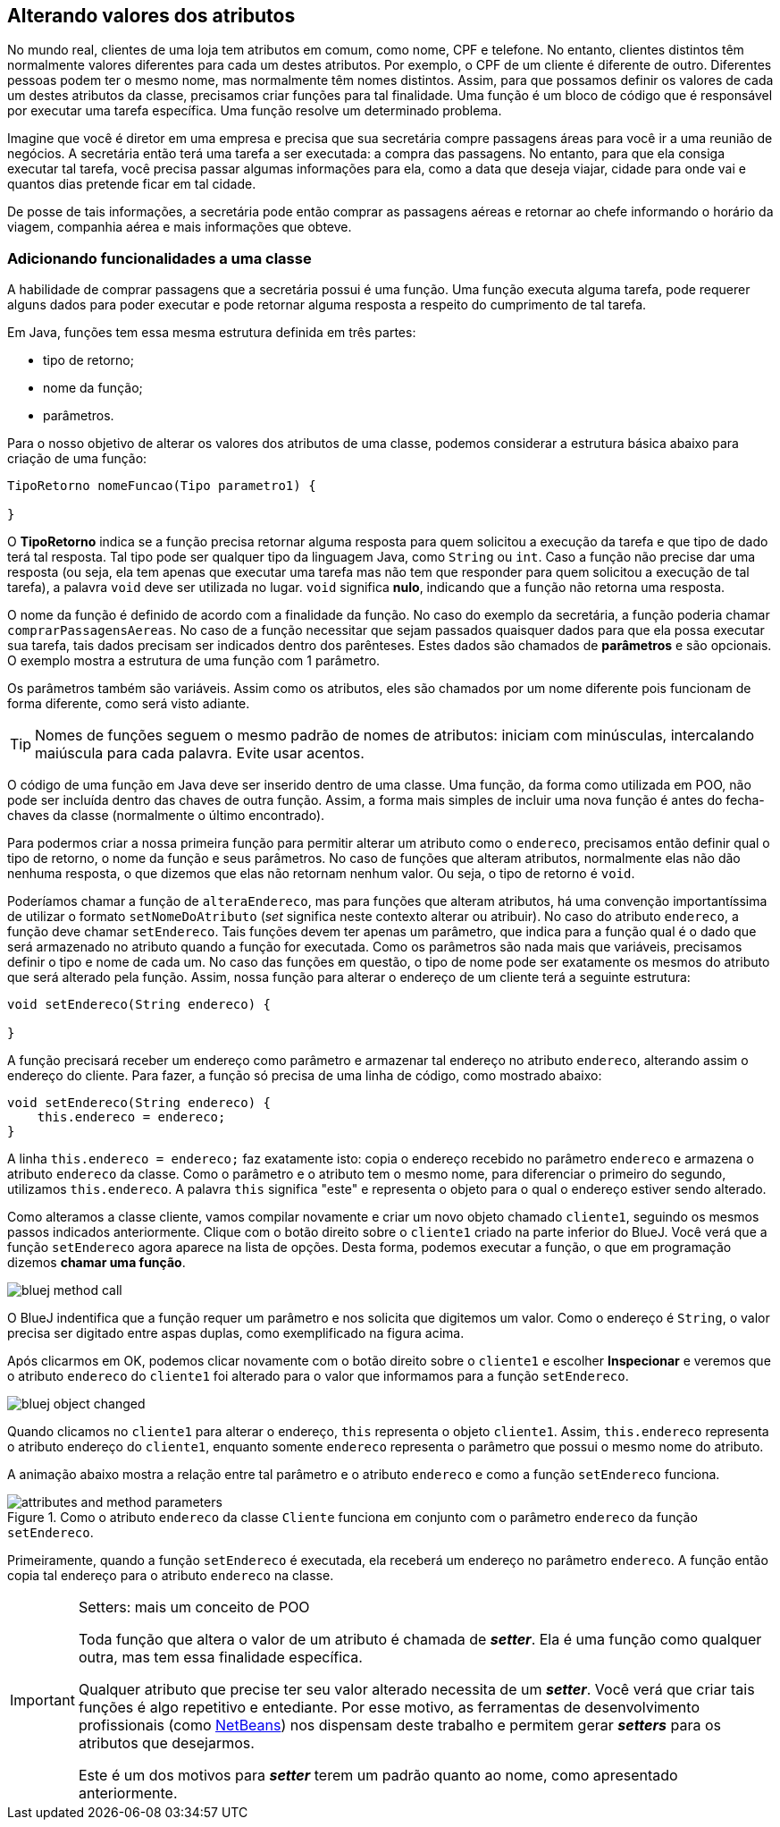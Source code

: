 :imagesdir: images

== Alterando valores dos atributos

No mundo real, clientes de uma loja tem atributos em comum, como nome, CPF e telefone. No entanto, clientes distintos têm normalmente valores diferentes para cada um destes atributos. Por exemplo, o CPF de um cliente é diferente de outro. Diferentes pessoas podem ter o mesmo nome, mas normalmente têm nomes distintos. Assim, para que possamos definir os valores de cada um destes atributos da classe, precisamos criar funções para tal finalidade. Uma função é um bloco de código que é responsável por executar uma  tarefa específica. Uma função resolve um determinado problema. 

Imagine que você é diretor em uma empresa e precisa que sua secretária compre passagens áreas para você ir a uma reunião de negócios. A secretária então terá uma tarefa a ser executada: a compra das passagens. No entanto, para que ela consiga executar tal tarefa, você precisa passar algumas informações para ela, como a data que deseja viajar, cidade para onde vai e quantos dias pretende ficar em tal cidade. 

De posse de tais informações, a secretária pode então comprar as passagens aéreas e retornar ao chefe informando o horário da viagem, companhia aérea e mais informações que obteve.

=== Adicionando funcionalidades a uma classe

A habilidade de comprar passagens que a secretária possui é uma função. Uma função executa alguma tarefa, pode requerer alguns dados para poder executar e pode retornar alguma resposta a respeito do cumprimento de tal tarefa.

Em Java, funções tem essa mesma estrutura definida em três partes: 

- tipo de retorno;
- nome da função;
- parâmetros. 

Para o nosso objetivo de alterar os valores dos atributos de uma classe, podemos considerar a estrutura básica abaixo para criação de uma função:

[source,java]
----
TipoRetorno nomeFuncao(Tipo parametro1) {

}
----

O *TipoRetorno* indica se a função precisa retornar alguma resposta para quem solicitou a execução da tarefa e que tipo de dado terá tal resposta. Tal tipo pode ser qualquer tipo da linguagem Java, como `String` ou `int`. Caso a função não precise dar uma resposta (ou seja, ela tem apenas que executar uma tarefa mas não tem que responder para quem solicitou a execução de tal tarefa), a palavra `void` deve ser utilizada no lugar. `void` significa *nulo*, indicando que a função não retorna uma resposta.

O nome da função é definido de acordo com a finalidade da função. No caso do exemplo da secretária, a função poderia chamar `comprarPassagensAereas`.  No caso de a função necessitar que sejam passados quaisquer dados para que ela possa executar sua tarefa, tais dados precisam ser indicados dentro dos parênteses. Estes dados são chamados de *parâmetros* e são opcionais. O exemplo mostra a estrutura de uma função com 1 parâmetro.

Os parâmetros também são variáveis. Assim como os atributos, eles são chamados por um nome diferente pois funcionam de forma diferente, como será visto adiante.

TIP: Nomes de funções seguem o mesmo padrão de nomes de atributos: iniciam com minúsculas, intercalando maiúscula para cada palavra. Evite usar acentos.

O código de uma função em Java deve ser inserido dentro de uma classe. Uma função, da forma como utilizada em POO, não pode ser incluída dentro das chaves de outra função. Assim, a forma mais simples de incluir uma nova função é antes do fecha-chaves da classe (normalmente o último encontrado).

Para podermos criar a nossa primeira função para permitir alterar um atributo como o `endereco`, precisamos então definir qual o tipo de retorno, o nome da função e seus parâmetros. No caso de funções que alteram atributos, normalmente elas não dão nenhuma resposta, o que dizemos que elas não retornam nenhum valor. Ou seja, o tipo de retorno é `void`. 

Poderíamos chamar a função de `alteraEndereco`, mas para funções que alteram atributos, há uma convenção importantíssima de utilizar o formato `setNomeDoAtributo` (_set_ significa neste contexto alterar ou atribuir). No caso do atributo `endereco`, a função deve chamar `setEndereco`. Tais funções devem ter apenas um parâmetro, que indica para a função qual é o dado que será armazenado no atributo quando a função for executada. Como os parâmetros são nada mais que variáveis, precisamos definir o tipo e nome de cada um. No caso das funções em questão, o tipo de nome pode ser exatamente os mesmos do atributo que será alterado pela função. Assim, nossa função para alterar o endereço de um cliente terá a seguinte estrutura:

[source,java]
----
void setEndereco(String endereco) {

}
----

A função precisará receber um endereço como parâmetro e armazenar tal endereço no atributo `endereco`, alterando assim o endereço do cliente. Para fazer, a função só precisa de uma linha de código, como mostrado abaixo:

[source,java]
----
void setEndereco(String endereco) {
    this.endereco = endereco;
}
----

A linha `this.endereco = endereco;` faz exatamente isto: copia o endereço recebido no parâmetro `endereco` e armazena o atributo `endereco` da classe. Como o parâmetro e o atributo tem o mesmo nome, para diferenciar o primeiro do segundo, utilizamos `this.endereco`. A palavra `this` significa "este" e representa o objeto para o qual o endereço estiver sendo alterado. 

Como alteramos a classe cliente, vamos compilar novamente e criar um novo objeto chamado `cliente1`, seguindo os mesmos passos indicados anteriormente. Clique com o botão direito sobre o `cliente1` criado na parte inferior do BlueJ. Você verá que a função `setEndereco` agora aparece na lista de opções. Desta forma, podemos executar a função, o que em programação dizemos *chamar uma função*.

image::bluej-method-call.gif[]

O BlueJ indentifica que a função requer um parâmetro e nos solicita que digitemos um valor. Como o endereço é `String`, o valor precisa ser digitado entre aspas duplas, como exemplificado na figura acima.

Após clicarmos em OK, podemos clicar novamente com o botão direito sobre o `cliente1` e escolher *Inspecionar* e veremos que o atributo `endereco` do `cliente1` foi alterado para o valor que informamos para a função `setEndereco`.

image::bluej-object-changed.gif[]

Quando clicamos no `cliente1` para alterar o endereço, `this` representa o objeto `cliente1`. Assim, `this.endereco` representa o atributo endereço do `cliente1`, enquanto somente `endereco` representa o parâmetro que possui o mesmo nome do atributo.

A animação abaixo mostra a relação entre tal parâmetro e o atributo `endereco` e como a função `setEndereco` funciona.

.Como o atributo `endereco` da classe `Cliente` funciona em conjunto com o parâmetro `endereco` da função `setEndereco`.
image::attributes-and-method-parameters.gif[]

Primeiramente, quando a função `setEndereco` é executada, ela receberá um endereço no parâmetro `endereco`.  A função então copia tal endereço para o atributo `endereco` na classe.

.Setters: mais um conceito de POO
[IMPORTANT]
====
Toda função que altera o valor de um atributo é chamada de *_setter_*. Ela é uma função como qualquer outra, mas tem essa finalidade específica. 

Qualquer atributo que precise ter seu valor alterado necessita de um *_setter_*. Você verá que criar tais funções é algo repetitivo e entediante. Por esse motivo, as ferramentas de desenvolvimento profissionais (como http://netbeans.org[NetBeans]) nos dispensam deste trabalho e permitem gerar *_setters_* para os atributos que desejarmos.

Este é um dos motivos para *_setter_* terem um padrão quanto ao nome, como apresentado anteriormente.
====